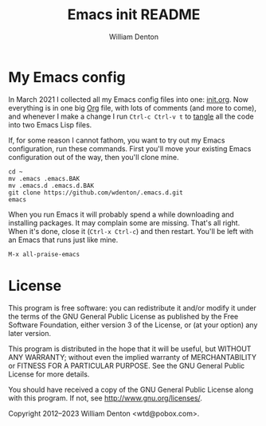 #+title: Emacs init README
#+author: William Denton

* My Emacs config

In March 2021 I collected all my Emacs config files into one: [[https://github.com/wdenton/.emacs.d/blob/master/init.org][init.org]].  Now everything is in one big [[https://orgmode.org/][Org]] file, with lots of comments (and more to come), and whenever I make a change I run ~Ctrl-c Ctrl-v t~ to [[https://orgmode.org/manual/Extracting-Source-Code.html][tangle]] all the code into two Emacs Lisp files.

If, for some reason I cannot fathom, you want to try out my Emacs configuration, run these commands. First you'll move your existing Emacs configuration out of the way, then you'll clone mine.

#+begin_src shell :eval no
cd ~
mv .emacs .emacs.BAK
mv .emacs.d .emacs.d.BAK
git clone https://github.com/wdenton/.emacs.d.git
emacs
#+end_src

When you run Emacs it will probably spend a while downloading and installing packages. It may complain some are missing.  That's all right. When it's done, close it (~Ctrl-x Ctrl-c~) and then restart.  You'll be left with an Emacs that runs just like mine.

~M-x all-praise-emacs~

* License

This program is free software: you can redistribute it and/or modify it under the terms of the GNU General Public License as published by the Free Software Foundation, either version 3 of the License, or (at your option) any later version.

This program is distributed in the hope that it will be useful, but WITHOUT ANY WARRANTY; without even the implied warranty of MERCHANTABILITY or FITNESS FOR A PARTICULAR PURPOSE.  See the GNU General Public License for more details.

You should have received a copy of the GNU General Public License along with this program.  If not, see http://www.gnu.org/licenses/.

Copyright 2012–2023 William Denton <wtd@pobox.com>.
